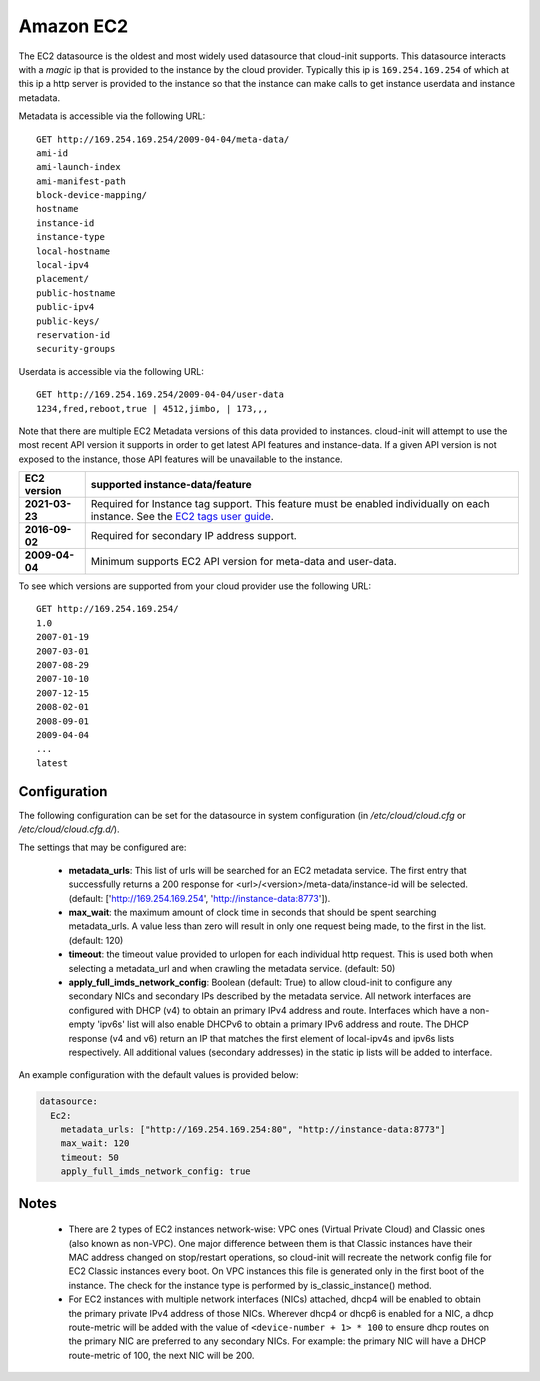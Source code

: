 .. _datasource_ec2:

Amazon EC2
==========

The EC2 datasource is the oldest and most widely used datasource that
cloud-init supports. This datasource interacts with a *magic* ip that is
provided to the instance by the cloud provider. Typically this ip is
``169.254.169.254`` of which at this ip a http server is provided to the
instance so that the instance can make calls to get instance userdata and
instance metadata.

Metadata is accessible via the following URL:

::

    GET http://169.254.169.254/2009-04-04/meta-data/
    ami-id
    ami-launch-index
    ami-manifest-path
    block-device-mapping/
    hostname
    instance-id
    instance-type
    local-hostname
    local-ipv4
    placement/
    public-hostname
    public-ipv4
    public-keys/
    reservation-id
    security-groups

Userdata is accessible via the following URL:

::

    GET http://169.254.169.254/2009-04-04/user-data
    1234,fred,reboot,true | 4512,jimbo, | 173,,,

Note that there are multiple EC2 Metadata versions of this data provided
to instances. cloud-init will attempt to use the most recent API version it
supports in order to get latest API features and instance-data. If a given
API version is not exposed to the instance, those API features will be
unavailable to the instance.


+----------------+----------------------------------------------------------+
+ EC2 version    | supported instance-data/feature                          |
+================+==========================================================+
+ **2021-03-23** | Required for Instance tag support. This feature must be  |
|                | enabled individually on each instance.  See the          |
|                | `EC2 tags user guide`_.                                  |
+----------------+----------------------------------------------------------+
| **2016-09-02** | Required for secondary IP address support.               |
+----------------+----------------------------------------------------------+
| **2009-04-04** | Minimum supports EC2 API version for meta-data and       |
|                | user-data.                                               |
+----------------+----------------------------------------------------------+


To see which versions are supported from your cloud provider use the following
URL:

::

    GET http://169.254.169.254/
    1.0
    2007-01-19
    2007-03-01
    2007-08-29
    2007-10-10
    2007-12-15
    2008-02-01
    2008-09-01
    2009-04-04
    ...
    latest



Configuration
-------------
The following configuration can be set for the datasource in system
configuration (in `/etc/cloud/cloud.cfg` or `/etc/cloud/cloud.cfg.d/`).

The settings that may be configured are:

 * **metadata_urls**: This list of urls will be searched for an EC2
   metadata service. The first entry that successfully returns a 200 response
   for <url>/<version>/meta-data/instance-id will be selected.
   (default: ['http://169.254.169.254', 'http://instance-data:8773']).
 * **max_wait**:  the maximum amount of clock time in seconds that should be
   spent searching metadata_urls.  A value less than zero will result in only
   one request being made, to the first in the list. (default: 120)
 * **timeout**: the timeout value provided to urlopen for each individual http
   request.  This is used both when selecting a metadata_url and when crawling
   the metadata service. (default: 50)
 * **apply_full_imds_network_config**: Boolean (default: True) to allow
   cloud-init to configure any secondary NICs and secondary IPs described by
   the metadata service. All network interfaces are configured with DHCP (v4)
   to obtain an primary IPv4 address and route. Interfaces which have a
   non-empty 'ipv6s' list will also enable DHCPv6 to obtain a primary IPv6
   address and route. The DHCP response (v4 and v6) return an IP that matches
   the first element of local-ipv4s and ipv6s lists respectively. All
   additional values (secondary addresses) in the static ip lists will be
   added to interface.

An example configuration with the default values is provided below:

.. sourcecode:: yaml

  datasource:
    Ec2:
      metadata_urls: ["http://169.254.169.254:80", "http://instance-data:8773"]
      max_wait: 120
      timeout: 50
      apply_full_imds_network_config: true

Notes
-----
 * There are 2 types of EC2 instances network-wise: VPC ones (Virtual Private
   Cloud) and Classic ones (also known as non-VPC). One major difference
   between them is that Classic instances have their MAC address changed on
   stop/restart operations, so cloud-init will recreate the network config
   file for EC2 Classic instances every boot. On VPC instances this file is
   generated only in the first boot of the instance.
   The check for the instance type is performed by is_classic_instance()
   method.

 * For EC2 instances with multiple network interfaces (NICs) attached, dhcp4
   will be enabled to obtain the primary private IPv4 address of those NICs.
   Wherever dhcp4 or dhcp6 is enabled for a NIC, a dhcp route-metric will be
   added with the value of ``<device-number + 1> * 100`` to ensure dhcp
   routes on the primary NIC are preferred to any secondary NICs.
   For example: the primary NIC will have a DHCP route-metric of 100,
   the next NIC will be 200.

.. _EC2 tags user guide: https://docs.aws.amazon.com/AWSEC2/latest/UserGuide/Using_Tags.html#work-with-tags-in-IMDS
.. vi: textwidth=79
